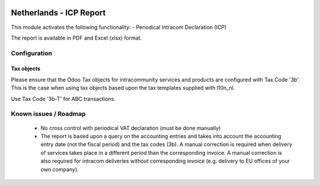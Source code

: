 .. image:: https://img.shields.io/badge/license-AGPL--3-blue.png
   :target: https://www.gnu.org/licenses/agpl
   :alt: License: AGPL-3

========================
Netherlands - ICP Report
========================

This module activates the following functionality:
- Periodical Intracom Declaration (ICP)

The report is available in PDF and Excel (xlsx) format.

Configuration
=============

Tax objects
-----------

Please ensure that the Odoo Tax objects for intracommunity services and products
are configured with Tax Code '3b'.
This is the case when using tax objects based upon the tax templates supplied with l10n_nl.

Use Tax Code '3b-T' for ABC transactions.

Known issues / Roadmap
======================

 * No cross control with periodical VAT declaration (must be done manually)
 * The report is based upon a query on the accounting entries and takes into account the
   accounting entry date (not the fiscal period) and the tax codes (3b).
   A manual correction is required when delivery of services takes place
   in a different period than the corresponding invoice.
   A manual correction is also required for intracom deliveries without corresponding
   invoice (e.g. delivery to EU offices of your own company).
